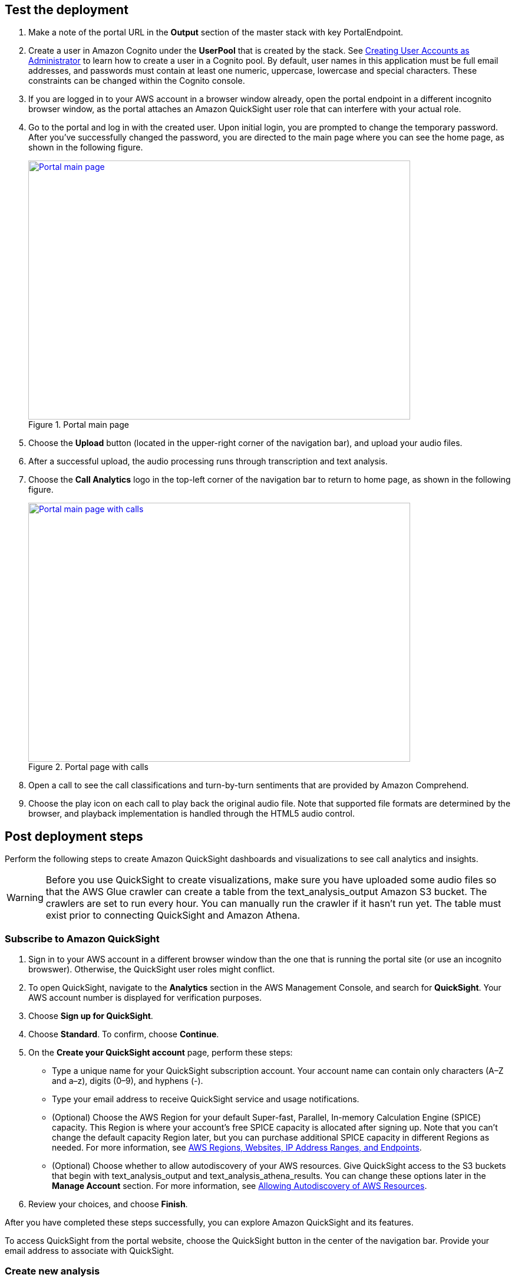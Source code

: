 // Add steps as necessary for accessing the software, post-configuration, and testing. Don’t include full usage instructions for your software, but add links to your product documentation for that information.
//Should any sections not be applicable, remove them

== Test the deployment

. Make a note of the portal URL in the *Output* section of the master stack with key PortalEndpoint.

. Create a user in Amazon Cognito under the *UserPool* that is created by the stack. See https://docs.aws.amazon.com/cognito/latest/developerguide/how-to-create-user-accounts.html[Creating User Accounts as Administrator^] to learn how to create a user in a Cognito pool. By default, user names in this application must be full email addresses, and passwords must contain at least one numeric, uppercase, lowercase and special characters. These constraints can be changed within the Cognito console.

. If you are logged in to your AWS account in a browser window already, open the portal endpoint in a different incognito browser window, as the portal attaches an Amazon QuickSight user role that can interfere with your actual role.

. Go to the portal and log in with the created user. Upon initial login, you are prompted to change the temporary password. After you’ve successfully changed the password, you are directed to the main page where you can see the home page, as shown in the following figure.
+
[#mainPage]
.Portal main page
[link=images/portal-main.png]
image::../images/portal-main.png[Portal main page,width=648,height=439]

. Choose the *Upload* button (located in the upper-right corner of the navigation bar), and upload your audio files.
. After a successful upload, the audio processing runs through transcription and text analysis.
. Choose the *Call Analytics* logo in the top-left corner of the navigation bar to return to home page, as shown in the following figure.
+
[#mainPageWithCalls]
.Portal page with calls
[link=images/portal-with-calls.png]
image::../images/portal-with-calls.png[Portal main page with calls,width=648,height=439]

. Open a call to see the call classifications and turn-by-turn sentiments that are provided by Amazon Comprehend.
. Choose the play icon on each call to play back the original audio file. Note that supported file formats are determined by the browser, and playback implementation is handled through the HTML5 audio control.

== Post deployment steps

Perform the following steps to create Amazon QuickSight dashboards and visualizations to see call analytics and insights.

WARNING: Before you use QuickSight to create visualizations, make sure you have uploaded some audio files so that the AWS Glue crawler can create a table from the text_analysis_output Amazon S3 bucket. The crawlers are set to run every hour. You can manually run the crawler if it hasn’t run yet. The table must exist prior to connecting QuickSight and Amazon Athena.

=== Subscribe to Amazon QuickSight

. Sign in to your AWS account in a different browser window than the one that is running the portal site (or use an incognito browswer). Otherwise, the QuickSight user roles might conflict.
. To open QuickSight, navigate to the *Analytics* section in the AWS Management Console, and search for *QuickSight*. Your AWS account number is displayed for verification purposes. 
. Choose *Sign up for QuickSight*.
. Choose *Standard*. To confirm, choose *Continue*. 
. On the *Create your QuickSight account* page, perform these steps:
** Type a unique name for your QuickSight subscription account. Your account name can contain only characters (A–Z and a–z), digits (0–9), and hyphens (-).
** Type your email address to receive QuickSight service and usage notifications.
** (Optional) Choose the AWS Region for your default Super-fast, Parallel, In-memory Calculation Engine (SPICE) capacity. This Region is where your account’s free SPICE capacity is allocated after signing up. Note that you can't change the default capacity Region later, but you can purchase additional SPICE capacity in different Regions as needed. For more information, see https://docs.aws.amazon.com/quicksight/latest/user/regions.html[AWS Regions, Websites, IP Address Ranges, and Endpoints^].
** (Optional) Choose whether to allow autodiscovery of your AWS resources. Give QuickSight access to the S3 buckets that begin with text_analysis_output and text_analysis_athena_results. You can change these options later in the *Manage Account* section. For more information, see https://docs.aws.amazon.com/quicksight/latest/user/autodiscover-aws-data-sources.html[Allowing Autodiscovery of AWS Resources^].
. Review your choices, and choose *Finish*.

After you have completed these steps successfully, you can explore Amazon QuickSight and its features.

To access QuickSight from the portal website, choose the QuickSight button in the center of the navigation bar. Provide your email address to associate with QuickSight.

=== Create new analysis
Perform these steps:
. Choose *New analysis* in the top-left corner of the page.
. Choose *New Dataset*.
. Choose *Athena*.
. Enter a name for the data source.
. Choose *Create Datasource*.
. Select *Use custom SQL*.
. Go to Athena in your AWS console.
. Choose *Saved Queries*.
. Select the query named *Select Turn by turn sentiments*.
. Copy the query.
. Go back to your QuickSight tab and paste the query in the custom SQL text area.
. Choose *Confirm Query*.
. If the AWS Glue crawler has not run the uploaded audio files yet, the page will display an error message similar to the following figure:
+
[#error]
.Crawler error
[link=images/crawler-error.png]
image::../images/crawler-error.png[Crawler error,width=648,height=439]

. If you receive an error, perform these steps: 
.. Navigate to the AWS Glue service in the AWS Console.
.. Choose *Crawlers*, and select the *text-analysis-metadata-crawler* entry.
.. If the resulting page shows that both tables updated and created are 0, then the crawler hasn’t run yet. To run the crawler, choose the *Run crawler* button and wait for it to complete. After it finishes, the *Tables added* field is set to 1.
. Finish your dataset creation by choosing *Directly query your data*.
. To create an analysis, choose *Visualize*.